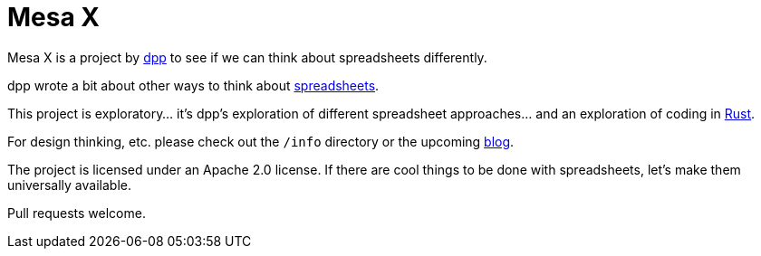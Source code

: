 = Mesa X

Mesa X is a project by https://github.com/dpp[dpp]
to see if we can think about spreadsheets differently.

dpp wrote a bit about other ways to think
about https://blog.goodstuff.im/spreadsheet_thinking_2019[spreadsheets].

This project is exploratory... it's dpp's exploration
of different spreadsheet approaches... and an exploration
of coding in https://rust-lang.org[Rust].

For design thinking, etc. please check out the
`/info` directory or the upcoming
https://mesa-x.org[blog].

The project is licensed under an Apache 2.0 license. If
there are cool things to be done with spreadsheets, let's
make them universally available.

Pull requests welcome.
